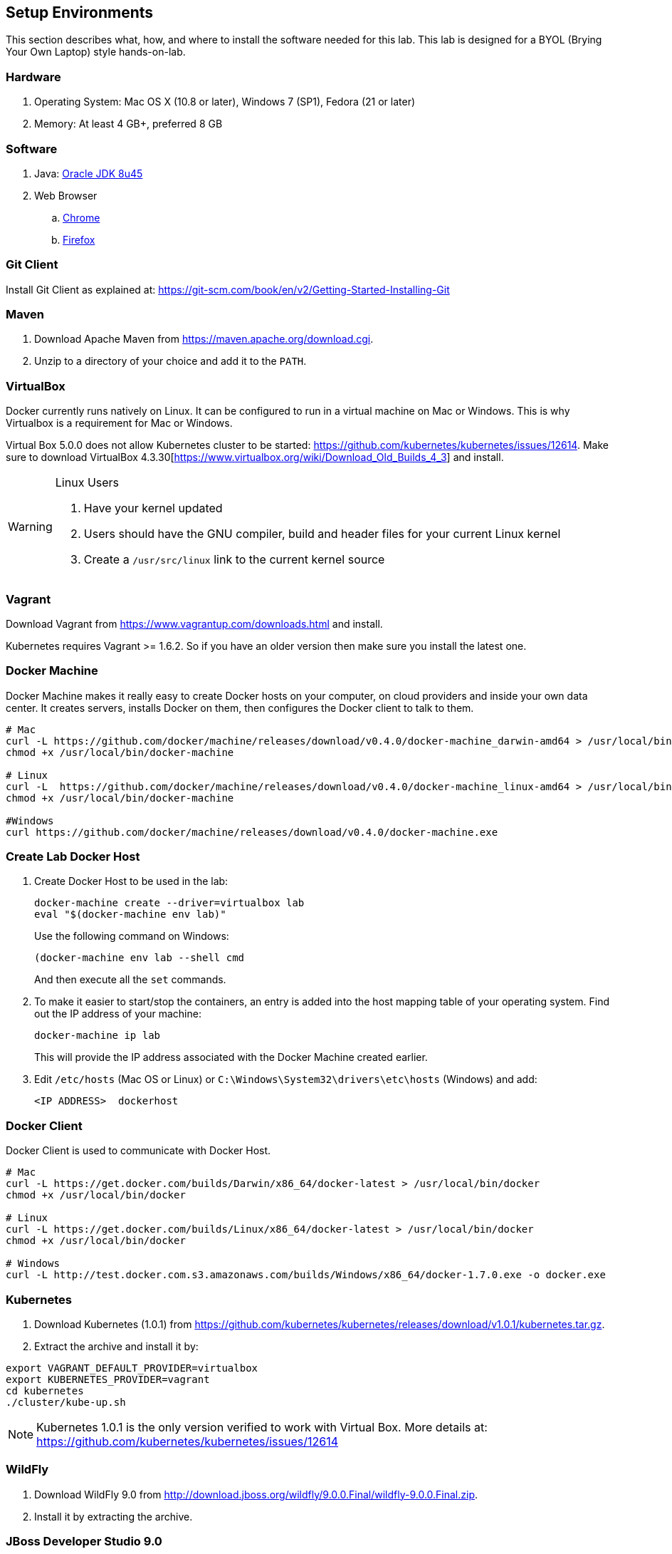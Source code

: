 ## Setup Environments

This section describes what, how, and where to install the software needed for this lab. This lab is designed for a BYOL (Brying Your Own Laptop) style hands-on-lab.

### Hardware

. Operating System: Mac OS X (10.8 or later), Windows 7 (SP1), Fedora (21 or later)
. Memory: At least 4 GB+, preferred 8 GB

### Software

. Java: http://www.oracle.com/technetwork/java/javase/downloads/jdk8-downloads-2133151.html[Oracle JDK 8u45]
. Web Browser
.. https://www.google.com/chrome/browser/desktop/[Chrome]
.. link:http://www.getfirefox.com[Firefox]

### Git Client

Install Git Client as explained at: https://git-scm.com/book/en/v2/Getting-Started-Installing-Git

### Maven

. Download Apache Maven from https://maven.apache.org/download.cgi.
. Unzip to a directory of your choice and add it to the `PATH`.

### VirtualBox

Docker currently runs natively on Linux. It can be configured to run in a virtual machine on Mac or Windows. This is why Virtualbox is a requirement for Mac or Windows.

Virtual Box 5.0.0 does not allow Kubernetes cluster to be started: https://github.com/kubernetes/kubernetes/issues/12614. Make sure to download VirtualBox 4.3.30[https://www.virtualbox.org/wiki/Download_Old_Builds_4_3] and install.

[WARNING]
====
Linux Users

. Have your kernel updated
. Users should have the GNU compiler, build and header files for your current Linux kernel
. Create a `/usr/src/linux` link to the current kernel source
====

### Vagrant

Download Vagrant from https://www.vagrantup.com/downloads.html and install.

Kubernetes requires Vagrant >= 1.6.2. So if you have an older version then make sure you install the latest one.

### Docker Machine

Docker Machine makes it really easy to create Docker hosts on your computer, on cloud providers and inside your own data center. It creates servers, installs Docker on them, then configures the Docker client to talk to them.

[source, text]
----
# Mac
curl -L https://github.com/docker/machine/releases/download/v0.4.0/docker-machine_darwin-amd64 > /usr/local/bin/docker-machine
chmod +x /usr/local/bin/docker-machine

# Linux
curl -L  https://github.com/docker/machine/releases/download/v0.4.0/docker-machine_linux-amd64 > /usr/local/bin/docker-machine
chmod +x /usr/local/bin/docker-machine

#Windows
curl https://github.com/docker/machine/releases/download/v0.4.0/docker-machine.exe
----

### Create Lab Docker Host

. Create Docker Host to be used in the lab:
+
[source, text]
----
docker-machine create --driver=virtualbox lab
eval "$(docker-machine env lab)"
----
+
Use the following command on Windows:
+
[source, text]
----
(docker-machine env lab --shell cmd
----
+
And then execute all the `set` commands.
+
. To make it easier to start/stop the containers, an entry is added into the host mapping table of your operating system. Find out the IP address of your machine:
+
[source, text]
----
docker-machine ip lab
----
+
This will provide the IP address associated with the Docker Machine created earlier.
+
. Edit `/etc/hosts` (Mac OS or Linux) or `C:\Windows\System32\drivers\etc\hosts` (Windows) and add:
+
[source, text]
----
<IP ADDRESS>  dockerhost
----

### Docker Client

Docker Client is used to communicate with Docker Host.

[source, text]
----
# Mac
curl -L https://get.docker.com/builds/Darwin/x86_64/docker-latest > /usr/local/bin/docker
chmod +x /usr/local/bin/docker

# Linux
curl -L https://get.docker.com/builds/Linux/x86_64/docker-latest > /usr/local/bin/docker
chmod +x /usr/local/bin/docker

# Windows
curl -L http://test.docker.com.s3.amazonaws.com/builds/Windows/x86_64/docker-1.7.0.exe -o docker.exe
----

[[Kubernetes_Setup]]
### Kubernetes

. Download Kubernetes (1.0.1) from https://github.com/kubernetes/kubernetes/releases/download/v1.0.1/kubernetes.tar.gz.
. Extract the archive and install it by:

[source, text]
----
export VAGRANT_DEFAULT_PROVIDER=virtualbox
export KUBERNETES_PROVIDER=vagrant
cd kubernetes
./cluster/kube-up.sh
----

NOTE: Kubernetes 1.0.1 is the only version verified to work with Virtual Box. More details at: https://github.com/kubernetes/kubernetes/issues/12614

### WildFly

. Download WildFly 9.0 from http://download.jboss.org/wildfly/9.0.0.Final/wildfly-9.0.0.Final.zip.
. Install it by extracting the archive.

### JBoss Developer Studio 9.0

To install JBoss Developer Studio stand-alone, complete the following steps:

. Download http://tools.jboss.org/downloads/devstudio/mars/9.0.0.GA.html[9.0.0].
. Start the installer as:
+
[source, text]
----
java -jar <JAR FILE NAME>
----
+
Follow the on-screen instructions to complete the installation process.

### Pull Docker images

IMPORTANT: These commands need to be issued from the shell or command prompt where `docker-machine env lab` and associated commands were issued.

[source, text]
----
docker pull jboss/wildfly
docker pull arungupta/wildfly-management
docker pull arungupta/javaee7-hol
docker pull mysql
docker pull swarm
docker pull arungupta/wildfly-mysql-javaee7
----

#### Create Docker Swarm Cluster

Create Docker Swarm cluster as:

[source, text]
----
docker run swarm create
----

This will generate a token. Use this token to create a Swarm Master.

[source, text]
----
docker-machine create -d virtualbox --swarm --swarm-master --swarm-discovery token://<token> swarm-master
----

Detailed explanation for this is available in <<Docker_Swarm>>.
